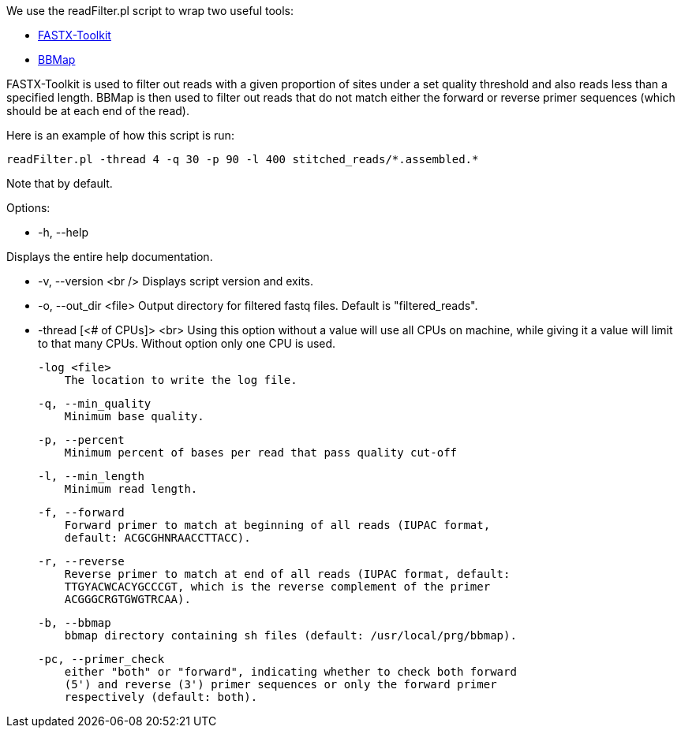 We use the readFilter.pl script to wrap two useful tools:

* http://hannonlab.cshl.edu/fastx_toolkit/[FASTX-Toolkit]
* https://sourceforge.net/projects/bbmap/[BBMap]

FASTX-Toolkit is used to filter out reads with a given proportion of sites under a set quality threshold and also reads less than a specified length. BBMap is then used to filter out reads that do not match either the forward or reverse primer sequences (which should be at each end of the read).

Here is an example of how this script is run:

    readFilter.pl -thread 4 -q 30 -p 90 -l 400 stitched_reads/*.assembled.*

Note that by default.

Options: 

* -h, --help

Displays the entire help documentation.

* -v, --version <br />
   Displays script version and exits.

* -o, --out_dir <file>  
   Output directory for filtered fastq files. Default is "filtered_reads".

* -thread [<# of CPUs]> <br>
   Using this option without a value will use all CPUs on machine, while giving it a value will limit to that many CPUs. Without option only one CPU is used.

    -log <file>
        The location to write the log file.

    -q, --min_quality
        Minimum base quality.

    -p, --percent
        Minimum percent of bases per read that pass quality cut-off

    -l, --min_length
        Minimum read length.

    -f, --forward
        Forward primer to match at beginning of all reads (IUPAC format,
        default: ACGCGHNRAACCTTACC).

    -r, --reverse
        Reverse primer to match at end of all reads (IUPAC format, default:
        TTGYACWCACYGCCCGT, which is the reverse complement of the primer
        ACGGGCRGTGWGTRCAA).

    -b, --bbmap
        bbmap directory containing sh files (default: /usr/local/prg/bbmap).

    -pc, --primer_check
        either "both" or "forward", indicating whether to check both forward
        (5') and reverse (3') primer sequences or only the forward primer
        respectively (default: both).
